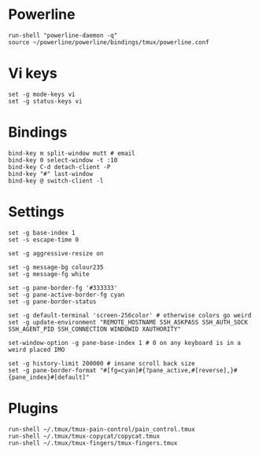 * Powerline

  #+BEGIN_SRC conf-space :tangle yes
    run-shell "powerline-daemon -q"
    source ~/powerline/powerline/bindings/tmux/powerline.conf
  #+END_SRC

* Vi keys

  #+BEGIN_SRC conf-space :tangle yes
    set -g mode-keys vi
    set -g status-keys vi
  #+END_SRC

* Bindings

  #+BEGIN_SRC conf-space :tangle yes
    bind-key m split-window mutt # email
    bind-key 0 select-window -t :10
    bind-key C-d detach-client -P
    bind-key "#" last-window
    bind-key @ switch-client -l
  #+END_SRC

* Settings

  #+BEGIN_SRC conf-space :tangle yes
    set -g base-index 1
    set -s escape-time 0

    set -g aggressive-resize on

    set -g message-bg colour235
    set -g message-fg white

    set -g pane-border-fg '#333333'
    set -g pane-active-border-fg cyan
    set -g pane-border-status

    set -g default-terminal 'screen-256color' # otherwise colors go weird
    set -g update-environment "REMOTE_HOSTNAME SSH_ASKPASS SSH_AUTH_SOCK SSH_AGENT_PID SSH_CONNECTION WINDOWID XAUTHORITY"

    set-window-option -g pane-base-index 1 # 0 on any keyboard is in a weird placed IMO

    set -g history-limit 200000 # insane scroll back size
    set -g pane-border-format "#[fg=cyan]#{?pane_active,#[reverse],}#{pane_index}#[default]"
  #+END_SRC

* Plugins

  #+BEGIN_SRC conf-space :tangle yes
    run-shell ~/.tmux/tmux-pain-control/pain_control.tmux
    run-shell ~/.tmux/tmux-copycat/copycat.tmux
    run-shell ~/.tmux/tmux-fingers/tmux-fingers.tmux
  #+END_SRC
